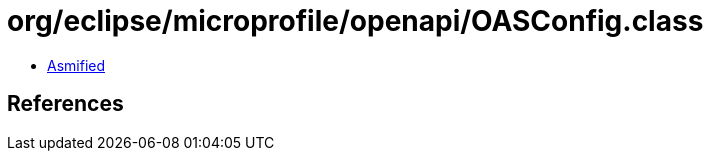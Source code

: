 = org/eclipse/microprofile/openapi/OASConfig.class

 - link:OASConfig-asmified.java[Asmified]

== References

